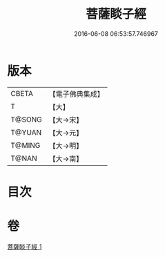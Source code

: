 #+TITLE: 菩薩睒子經 
#+DATE: 2016-06-08 06:53:57.746967

* 版本
 |     CBETA|【電子佛典集成】|
 |         T|【大】     |
 |    T@SONG|【大→宋】   |
 |    T@YUAN|【大→元】   |
 |    T@MING|【大→明】   |
 |     T@NAN|【大→南】   |

* 目次

* 卷
[[file:KR6b0026_001.txt][菩薩睒子經 1]]


